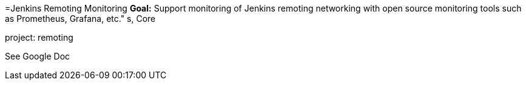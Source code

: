 =Jenkins Remoting Monitoring
*Goal:*  Support monitoring of Jenkins remoting networking with open source monitoring tools such as Prometheus, Grafana, etc."
s, Core



project: remoting




See Google Doc
